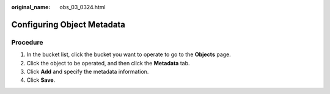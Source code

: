 :original_name: obs_03_0324.html

.. _obs_03_0324:

Configuring Object Metadata
===========================

Procedure
---------

#. In the bucket list, click the bucket you want to operate to go to the **Objects** page.
#. Click the object to be operated, and then click the **Metadata** tab.
#. Click **Add** and specify the metadata information.
#. Click **Save**.
